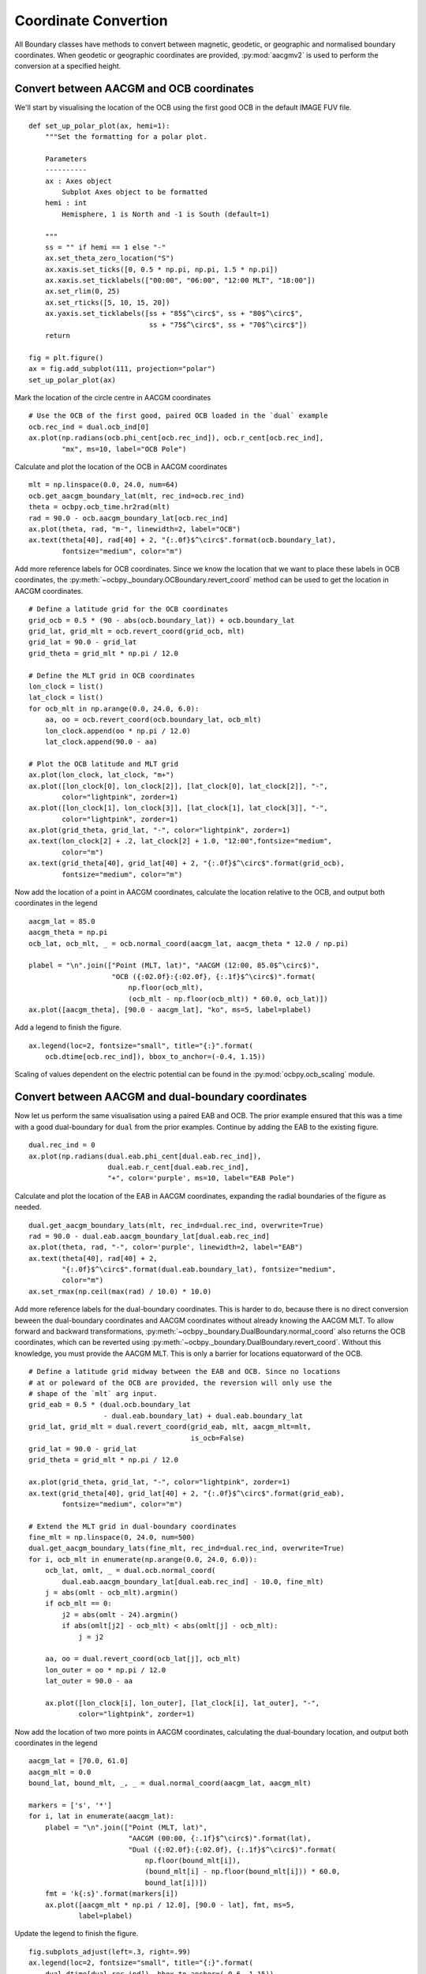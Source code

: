 .. _exconvert:

Coordinate Convertion
=====================

All Boundary classes have methods to convert between magnetic, geodetic, or
geographic and normalised boundary coordinates.  When geodetic or geographic
coordinates are provided, :py:mod:`aacgmv2` is used to perform the conversion
at a specified height.


Convert between AACGM and OCB coordinates
-----------------------------------------
We'll start by visualising the location of the OCB using the first good OCB
in the default IMAGE FUV file.

.. _format-polar-axes:

::

   
   def set_up_polar_plot(ax, hemi=1):
       """Set the formatting for a polar plot.

       Parameters
       ----------
       ax : Axes object
           Subplot Axes object to be formatted
       hemi : int
           Hemisphere, 1 is North and -1 is South (default=1)

       """
       ss = "" if hemi == 1 else "-"
       ax.set_theta_zero_location("S")
       ax.xaxis.set_ticks([0, 0.5 * np.pi, np.pi, 1.5 * np.pi])
       ax.xaxis.set_ticklabels(["00:00", "06:00", "12:00 MLT", "18:00"])
       ax.set_rlim(0, 25)
       ax.set_rticks([5, 10, 15, 20])
       ax.yaxis.set_ticklabels([ss + "85$^\circ$", ss + "80$^\circ$",
                                ss + "75$^\circ$", ss + "70$^\circ$"])
       return

   fig = plt.figure()
   ax = fig.add_subplot(111, projection="polar")
   set_up_polar_plot(ax)


Mark the location of the circle centre in AACGM coordinates

::

   # Use the OCB of the first good, paired OCB loaded in the `dual` example
   ocb.rec_ind = dual.ocb_ind[0]
   ax.plot(np.radians(ocb.phi_cent[ocb.rec_ind]), ocb.r_cent[ocb.rec_ind],
           "mx", ms=10, label="OCB Pole")

Calculate and plot the location of the OCB in AACGM coordinates

::

   
   mlt = np.linspace(0.0, 24.0, num=64)
   ocb.get_aacgm_boundary_lat(mlt, rec_ind=ocb.rec_ind)
   theta = ocbpy.ocb_time.hr2rad(mlt)
   rad = 90.0 - ocb.aacgm_boundary_lat[ocb.rec_ind]
   ax.plot(theta, rad, "m-", linewidth=2, label="OCB")
   ax.text(theta[40], rad[40] + 2, "{:.0f}$^\circ$".format(ocb.boundary_lat),
           fontsize="medium", color="m")

Add more reference labels for OCB coordinates.  Since we know the location that
we want to place these labels in OCB coordinates, the
:py:meth:`~ocbpy._boundary.OCBoundary.revert_coord` method can be used to get
the location in AACGM coordinates.

::

   # Define a latitude grid for the OCB coordinates
   grid_ocb = 0.5 * (90 - abs(ocb.boundary_lat)) + ocb.boundary_lat
   grid_lat, grid_mlt = ocb.revert_coord(grid_ocb, mlt)
   grid_lat = 90.0 - grid_lat
   grid_theta = grid_mlt * np.pi / 12.0

   # Define the MLT grid in OCB coordinates
   lon_clock = list()
   lat_clock = list()
   for ocb_mlt in np.arange(0.0, 24.0, 6.0):
       aa, oo = ocb.revert_coord(ocb.boundary_lat, ocb_mlt)
       lon_clock.append(oo * np.pi / 12.0)
       lat_clock.append(90.0 - aa)

   # Plot the OCB latitude and MLT grid
   ax.plot(lon_clock, lat_clock, "m+")
   ax.plot([lon_clock[0], lon_clock[2]], [lat_clock[0], lat_clock[2]], "-",
           color="lightpink", zorder=1)
   ax.plot([lon_clock[1], lon_clock[3]], [lat_clock[1], lat_clock[3]], "-",
           color="lightpink", zorder=1)
   ax.plot(grid_theta, grid_lat, "-", color="lightpink", zorder=1)
   ax.text(lon_clock[2] + .2, lat_clock[2] + 1.0, "12:00",fontsize="medium",
           color="m")
   ax.text(grid_theta[40], grid_lat[40] + 2, "{:.0f}$^\circ$".format(grid_ocb),
           fontsize="medium", color="m")

Now add the location of a point in AACGM coordinates, calculate the
location relative to the OCB, and output both coordinates in the legend

::

   
   aacgm_lat = 85.0
   aacgm_theta = np.pi
   ocb_lat, ocb_mlt, _ = ocb.normal_coord(aacgm_lat, aacgm_theta * 12.0 / np.pi)
   
   plabel = "\n".join(["Point (MLT, lat)", "AACGM (12:00, 85.0$^\circ$)",
                       "OCB ({:02.0f}:{:02.0f}, {:.1f}$^\circ$)".format(
                           np.floor(ocb_mlt),
                           (ocb_mlt - np.floor(ocb_mlt)) * 60.0, ocb_lat)])
   ax.plot([aacgm_theta], [90.0 - aacgm_lat], "ko", ms=5, label=plabel)

Add a legend to finish the figure.

::

   
   ax.legend(loc=2, fontsize="small", title="{:}".format(
       ocb.dtime[ocb.rec_ind]), bbox_to_anchor=(-0.4, 1.15))

.. image:: ../figures/example_ocb_location.png

Scaling of values dependent on the electric potential can be found in the
:py:mod:`ocbpy.ocb_scaling` module.

    
Convert between AACGM and dual-boundary coordinates
---------------------------------------------------
Now let us perform the same visualisation using a paired EAB and OCB.  The
prior example ensured that this was a time with a good dual-boundary for
``dual`` from the prior examples.  Continue by adding the EAB to the existing
figure.

::

   dual.rec_ind = 0
   ax.plot(np.radians(dual.eab.phi_cent[dual.eab.rec_ind]),
                      dual.eab.r_cent[dual.eab.rec_ind],
                      "+", color='purple', ms=10, label="EAB Pole")

Calculate and plot the location of the EAB in AACGM coordinates, expanding
the radial boundaries of the figure as needed.

::

   
   dual.get_aacgm_boundary_lats(mlt, rec_ind=dual.rec_ind, overwrite=True)
   rad = 90.0 - dual.eab.aacgm_boundary_lat[dual.eab.rec_ind]
   ax.plot(theta, rad, "-", color='purple', linewidth=2, label="EAB")
   ax.text(theta[40], rad[40] + 2,
           "{:.0f}$^\circ$".format(dual.eab.boundary_lat), fontsize="medium",
	   color="m")
   ax.set_rmax(np.ceil(max(rad) / 10.0) * 10.0)
   
Add more reference labels for the dual-boundary coordinates.  This is harder to
do, because there is no direct conversion beween the dual-boundary coordinates
and AACGM coordinates without already knowing the AACGM MLT.  To allow forward
and backward transformations,
:py:meth:`~ocbpy._boundary.DualBoundary.normal_coord` also returns the OCB
coordinates, which can be reverted using
:py:meth:`~ocbpy._boundary.DualBoundary.revert_coord`.  Without this knowledge,
you must provide the AACGM MLT.  This is only a barrier for locations
equatorward of the OCB.

::


   # Define a latitude grid midway between the EAB and OCB. Since no locations
   # at or poleward of the OCB are provided, the reversion will only use the
   # shape of the `mlt` arg input.
   grid_eab = 0.5 * (dual.ocb.boundary_lat
                     - dual.eab.boundary_lat) + dual.eab.boundary_lat
   grid_lat, grid_mlt = dual.revert_coord(grid_eab, mlt, aacgm_mlt=mlt,
                                          is_ocb=False)
   grid_lat = 90.0 - grid_lat
   grid_theta = grid_mlt * np.pi / 12.0

   ax.plot(grid_theta, grid_lat, "-", color="lightpink", zorder=1)
   ax.text(grid_theta[40], grid_lat[40] + 2, "{:.0f}$^\circ$".format(grid_eab),
           fontsize="medium", color="m")

   # Extend the MLT grid in dual-boundary coordinates
   fine_mlt = np.linspace(0, 24.0, num=500)
   dual.get_aacgm_boundary_lats(fine_mlt, rec_ind=dual.rec_ind, overwrite=True)
   for i, ocb_mlt in enumerate(np.arange(0.0, 24.0, 6.0)):
       ocb_lat, omlt, _ = dual.ocb.normal_coord(
           dual.eab.aacgm_boundary_lat[dual.eab.rec_ind] - 10.0, fine_mlt)
       j = abs(omlt - ocb_mlt).argmin()
       if ocb_mlt == 0:
           j2 = abs(omlt - 24).argmin()
           if abs(omlt[j2] - ocb_mlt) < abs(omlt[j] - ocb_mlt):
               j = j2

       aa, oo = dual.revert_coord(ocb_lat[j], ocb_mlt)
       lon_outer = oo * np.pi / 12.0
       lat_outer = 90.0 - aa

       ax.plot([lon_clock[i], lon_outer], [lat_clock[i], lat_outer], "-",
               color="lightpink", zorder=1)


Now add the location of two more points in AACGM coordinates, calculating the
dual-boundary location, and output both coordinates in the legend

::

   
   aacgm_lat = [70.0, 61.0]
   aacgm_mlt = 0.0
   bound_lat, bound_mlt, _, _ = dual.normal_coord(aacgm_lat, aacgm_mlt)

   markers = ['s', '*']
   for i, lat in enumerate(aacgm_lat):
       plabel = "\n".join(["Point (MLT, lat)",
                           "AACGM (00:00, {:.1f}$^\circ$)".format(lat),
                           "Dual ({:02.0f}:{:02.0f}, {:.1f}$^\circ$)".format(
                               np.floor(bound_mlt[i]),
                               (bound_mlt[i] - np.floor(bound_mlt[i])) * 60.0,
                               bound_lat[i])])
       fmt = 'k{:s}'.format(markers[i])
       ax.plot([aacgm_mlt * np.pi / 12.0], [90.0 - lat], fmt, ms=5,
               label=plabel)

Update the legend to finish the figure.

::

   fig.subplots_adjust(left=.3, right=.99)
   ax.legend(loc=2, fontsize="small", title="{:}".format(
       dual.dtime[dual.rec_ind]), bbox_to_anchor=(-0.6, 1.15))

.. image:: ../figures/example_dual_location.png
